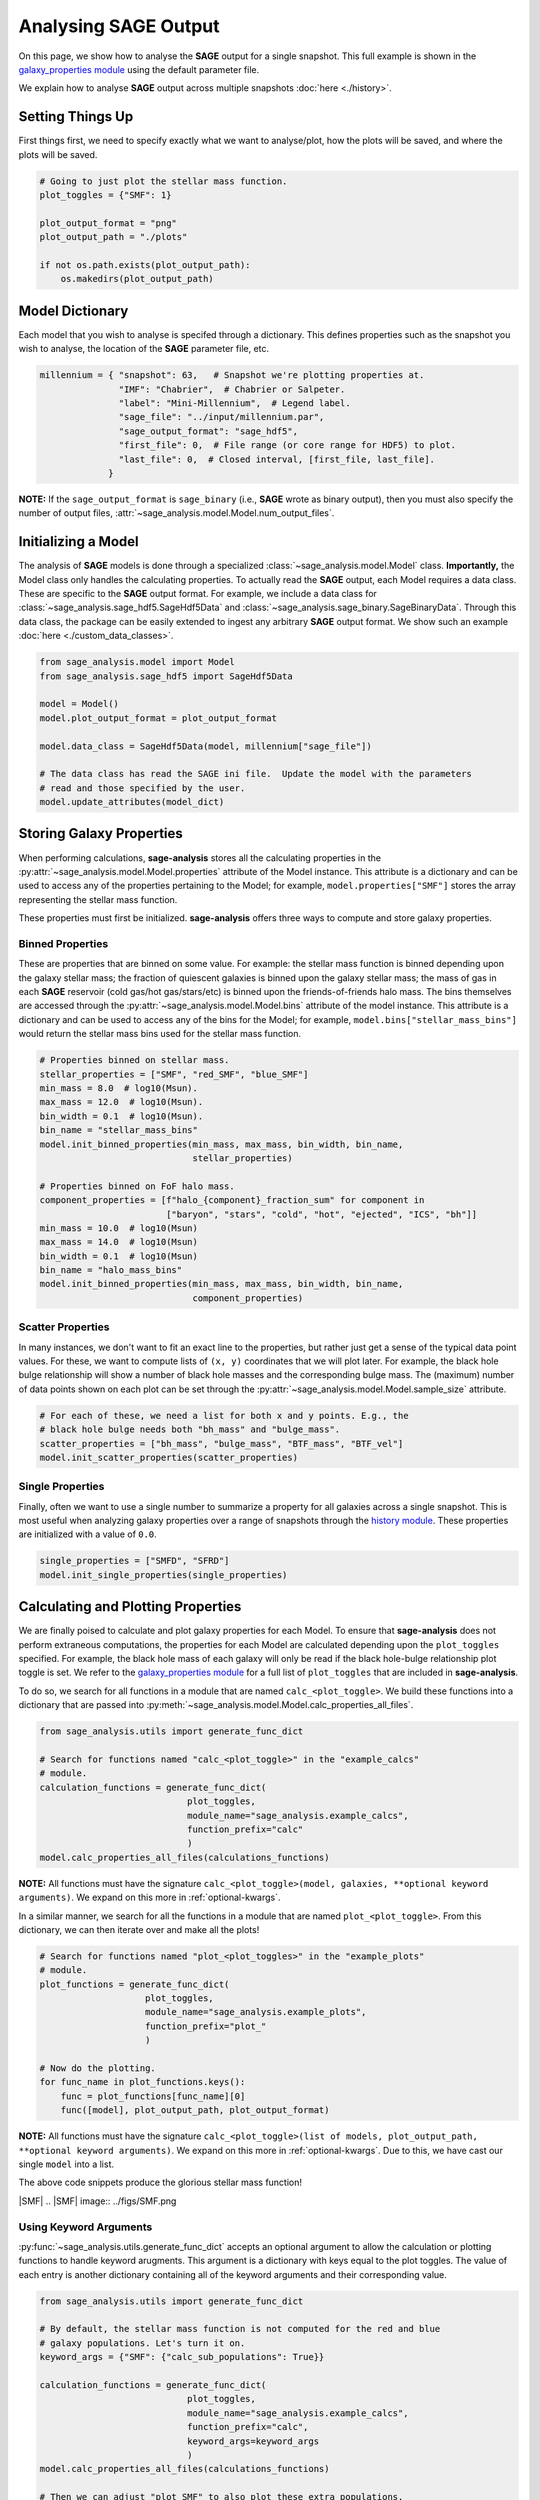 Analysing **SAGE** Output
=========================

On this page, we show how to analyse the **SAGE** output for a single snapshot.
This full example is shown in the `galaxy_properties module`_ using the
default parameter file.

We explain how to analyse **SAGE** output across multiple snapshots
:doc:`here <./history>`.

Setting Things Up
-----------------

First things first, we need to specify exactly what we want to analyse/plot,
how the plots will be saved, and where the plots will be saved.

.. code-block:: python

    # Going to just plot the stellar mass function.
    plot_toggles = {"SMF": 1}

    plot_output_format = "png"
    plot_output_path = "./plots"

    if not os.path.exists(plot_output_path):
        os.makedirs(plot_output_path)

Model Dictionary
----------------

Each model that you wish to analyse is specifed through a dictionary.  This
defines properties such as the snapshot you wish to analyse, the location of
the **SAGE** parameter file, etc.

.. code-block:: python

    millennium = { "snapshot": 63,   # Snapshot we're plotting properties at.
                   "IMF": "Chabrier",  # Chabrier or Salpeter.
                   "label": "Mini-Millennium",  # Legend label.
                   "sage_file": "../input/millennium.par",
                   "sage_output_format": "sage_hdf5",
                   "first_file": 0,  # File range (or core range for HDF5) to plot.
                   "last_file": 0,  # Closed interval, [first_file, last_file].
                 }

**NOTE:** If the ``sage_output_format`` is ``sage_binary`` (i.e., **SAGE**
wrote as binary output), then you must also specify the number of output files,
:attr:`~sage_analysis.model.Model.num_output_files`.

Initializing a Model
--------------------

The analysis of **SAGE** models is done through a specialized
:class:`~sage_analysis.model.Model` class. **Importantly,** the Model class only
handles the calculating properties.  To actually read the **SAGE** output, each
Model requires a data class.  These are specific to
the **SAGE** output format.  For example, we include a data class for
:class:`~sage_analysis.sage_hdf5.SageHdf5Data` and
:class:`~sage_analysis.sage_binary.SageBinaryData`.
Through this data class, the package can be easily extended to ingest
any arbitrary **SAGE** output format.  We show such an example
:doc:`here <./custom_data_classes>`.

.. code-block:: python

    from sage_analysis.model import Model
    from sage_analysis.sage_hdf5 import SageHdf5Data

    model = Model()
    model.plot_output_format = plot_output_format

    model.data_class = SageHdf5Data(model, millennium["sage_file"])

    # The data class has read the SAGE ini file.  Update the model with the parameters
    # read and those specified by the user.
    model.update_attributes(model_dict)

Storing Galaxy Properties
-------------------------

When performing calculations, **sage-analysis** stores all the calculating
properties in the :py:attr:`~sage_analysis.model.Model.properties` attribute of the Model instance.
This attribute is a dictionary and can be used to access any of the properties
pertaining to the Model; for example, ``model.properties["SMF"]`` stores the
array representing the stellar mass function.

These properties must first be initialized. **sage-analysis** offers three ways
to compute and store galaxy properties.

Binned Properties
~~~~~~~~~~~~~~~~~

These are properties that are binned on some value.  For example: the stellar
mass function is binned depending upon the galaxy stellar mass; the fraction of
quiescent galaxies is binned upon the galaxy stellar mass; the mass of gas in
each **SAGE** reservoir (cold gas/hot gas/stars/etc) is binned upon the
friends-of-friends halo mass.  The bins themselves are
accessed through the :py:attr:`~sage_analysis.model.Model.bins` attribute of the model instance.
This attribute is a dictionary and can be used to access any of the bins for
the Model; for example, ``model.bins["stellar_mass_bins"]`` would return the
stellar mass bins used for the stellar mass function.

.. code-block:: python

    # Properties binned on stellar mass.
    stellar_properties = ["SMF", "red_SMF", "blue_SMF"]
    min_mass = 8.0  # log10(Msun).
    max_mass = 12.0  # log10(Msun).
    bin_width = 0.1  # log10(Msun).
    bin_name = "stellar_mass_bins"
    model.init_binned_properties(min_mass, max_mass, bin_width, bin_name,
                                 stellar_properties)

    # Properties binned on FoF halo mass.
    component_properties = [f"halo_{component}_fraction_sum" for component in
                            ["baryon", "stars", "cold", "hot", "ejected", "ICS", "bh"]]
    min_mass = 10.0  # log10(Msun)
    max_mass = 14.0  # log10(Msun)
    bin_width = 0.1  # log10(Msun)
    bin_name = "halo_mass_bins"
    model.init_binned_properties(min_mass, max_mass, bin_width, bin_name,
                                 component_properties)


Scatter Properties
~~~~~~~~~~~~~~~~~~

In many instances, we don't want to fit an exact line to the properties, but
rather just get a sense of the typical data point values.  For these, we want
to compute lists of ``(x, y)`` coordinates that we will plot later.  For
example, the black hole bulge relationship will show a number of black hole
masses and the corresponding bulge mass.  The (maximum) number of data points
shown on each plot can be set through the :py:attr:`~sage_analysis.model.Model.sample_size`
attribute.

.. code-block:: python

    # For each of these, we need a list for both x and y points. E.g., the
    # black hole bulge needs both "bh_mass" and "bulge_mass".
    scatter_properties = ["bh_mass", "bulge_mass", "BTF_mass", "BTF_vel"]
    model.init_scatter_properties(scatter_properties)

Single Properties
~~~~~~~~~~~~~~~~~

Finally, often we want to use a single number to summarize a property for all
galaxies across a single snapshot.  This is most useful when analyzing galaxy
properties over a range of snapshots through the `history module`_. These
properties are initialized with a value of ``0.0``.

.. code-block:: python

    single_properties = ["SMFD", "SFRD"]
    model.init_single_properties(single_properties)

Calculating and Plotting Properties
-----------------------------------

We are finally poised to calculate and plot galaxy properties for each Model.
To ensure that **sage-analysis** does not perform extraneous computations, the
properties for each Model are calculated depending upon the ``plot_toggles``
specified.  For example, the black hole mass of each galaxy will only be read
if the black hole-bulge relationship plot toggle is set. We refer to the
`galaxy_properties module`_ for a full list of ``plot_toggles`` that are
included in **sage-analysis**.

To do so, we search for all functions in a module that are named
``calc_<plot_toggle>``.  We build these functions into a dictionary that are
passed into :py:meth:`~sage_analysis.model.Model.calc_properties_all_files`.

.. code-block:: python

    from sage_analysis.utils import generate_func_dict

    # Search for functions named "calc_<plot_toggle>" in the "example_calcs"
    # module.
    calculation_functions = generate_func_dict(
                                plot_toggles,
                                module_name="sage_analysis.example_calcs",
                                function_prefix="calc"
                                )
    model.calc_properties_all_files(calculations_functions)

**NOTE:** All functions must have the signature
``calc_<plot_toggle>(model, galaxies, **optional keyword arguments)``.  We
expand on this more in :ref:`optional-kwargs`.

In a similar manner, we search for all the functions in a module that are named
``plot_<plot_toggle>``.  From this dictionary, we can then iterate over and
make all the plots!

.. code-block:: python

    # Search for functions named "plot_<plot_toggles>" in the "example_plots"
    # module.
    plot_functions = generate_func_dict(
                        plot_toggles,
                        module_name="sage_analysis.example_plots",
                        function_prefix="plot_"
                        )

    # Now do the plotting.
    for func_name in plot_functions.keys():
        func = plot_functions[func_name][0]
        func([model], plot_output_path, plot_output_format)

**NOTE:** All functions must have the signature
``calc_<plot_toggle>(list of models, plot_output_path, **optional keyword arguments)``.
We expand on this more in :ref:`optional-kwargs`.  Due to this, we have cast
our single ``model`` into a list.

The above code snippets produce the glorious stellar mass function!

|SMF|
.. |SMF| image:: ../figs/SMF.png

.. _optional-kwargs:

Using Keyword Arguments
~~~~~~~~~~~~~~~~~~~~~~~

:py:func:`~sage_analysis.utils.generate_func_dict` accepts an optional
argument to allow the calculation or plotting functions to handle keyword
arugments. This argument is a dictionary with keys equal to the plot toggles.
The value of each entry is another dictionary containing all of the keyword
arguments and their corresponding value.

.. code-block:: python

    from sage_analysis.utils import generate_func_dict

    # By default, the stellar mass function is not computed for the red and blue
    # galaxy populations. Let's turn it on.
    keyword_args = {"SMF": {"calc_sub_populations": True}}

    calculation_functions = generate_func_dict(
                                plot_toggles,
                                module_name="sage_analysis.example_calcs",
                                function_prefix="calc",
                                keyword_args=keyword_args
                                )
    model.calc_properties_all_files(calculations_functions)

    # Then we can adjust "plot_SMF" to also plot these extra populations.
    keyword_args = {"SMF": {"plot_sub_populations": True}}

    plot_functions = generate_func_dict(
                        plot_toggles,
                        module_name="sage_analysis.example_plots",
                        function_prefix="plot_",
                        keyword_args=keyword_args
                        )

    # Now do the plotting with the extra kwargs.
    for func_name in plot_functions.keys():
        func = plot_functions[func_name][0]
        keyword_args = plot_functions[func_name][1]
        func(models, plot_output_path, plot_output_format, **keyword_args)

|SMF_pop|
.. |SMF_pop| image:: ../figs/SMF_pop.png

.. _repository: https://github.com/sage-home/sage-model
.. _galaxy_properties module: https://github.com/sage-home/sage-model/plotting/galaxy_properties.py
.. _history module: https://github.com/sage-home/sage-model/plotting/history.py
